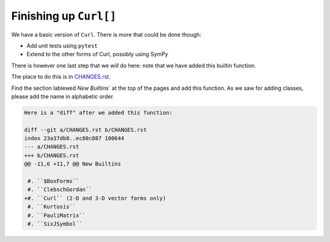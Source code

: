 Finishing up ``Curl[]``
=======================

We have a basic version of ``Curl``. There is more that could be done though:

* Add unit tests using ``pytest``
* Extend to the other forms of Curl, possibly using SymPy

There is however one last step that we *will* do here: note that we have added this builtin function.

The place to do this is in `CHANGES.rst <https://github.com/Mathics3/mathics-core/blob/master/CHANGES.rst>`_.


Find the section lablewed `New Builtins`` at the top of the pages and add this function.
As we saw for adding classes, please add the name in alphabetic order.

.. code-block:: diff

    Here is a "diff" after we added this function:

    diff --git a/CHANGES.rst b/CHANGES.rst
    index 23a37db0..ec80c087 100644
    --- a/CHANGES.rst
    +++ b/CHANGES.rst
    @@ -11,6 +11,7 @@ New Builtins

     #. ``$BoxForms``
     #. ``ClebschGordan``
    +#. ``Curl`` (2-D and 3-D vector forms only)
     #. ``Kurtosis``
     #. ``PauliMatrix``
     #. ``SixJSymbol``
